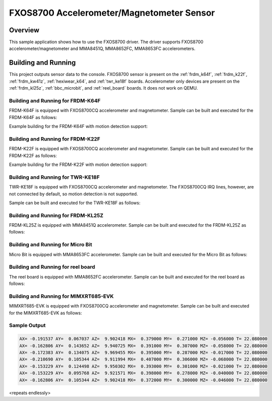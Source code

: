 .. _fxos8700:

FXOS8700 Accelerometer/Magnetometer Sensor
##########################################

Overview
********

This sample application shows how to use the FXOS8700 driver.
The driver supports FXOS8700 accelerometer/magnetometer and
MMA8451Q, MMA8652FC, MMA8653FC accelerometers.

Building and Running
********************

This project outputs sensor data to the console. FXOS8700
sensor is present on the :ref:`frdm_k64f`, :ref:`frdm_k22f`,
:ref:`frdm_kw41z`, :ref:`hexiwear_k64`, and :ref:`twr_ke18f` boards.
Accelerometer only devices are present on the :ref:`frdm_kl25z`,
:ref:`bbc_microbit`, and :ref:`reel_board` boards. It does not work on
QEMU.

Building and Running for FRDM-K64F
==================================
FRDM-K64F is equipped with FXOS8700CQ accelerometer and magnetometer.
Sample can be built and executed for the FRDM-K64F as follows:

.. zephyr-app-commands::
   :zephyr-app: samples/sensor/fxos8700
   :board: frdm_k64f
   :goals: build flash
   :compact:

Example building for the FRDM-K64F with motion detection support:

.. zephyr-app-commands::
   :zephyr-app: samples/sensor/fxos8700
   :board: frdm_k64f
   :conf: "prj.conf overlay-motion.conf"
   :goals: build flash
   :compact:

Building and Running for FRDM-K22F
==================================
FRDM-K22F is equipped with FXOS8700CQ accelerometer and magnetometer.
Sample can be built and executed for the FRDM-K22F as follows:

.. zephyr-app-commands::
   :zephyr-app: samples/sensor/fxos8700
   :board: frdm_k22f
   :goals: build flash
   :compact:

Example building for the FRDM-K22F with motion detection support:

.. zephyr-app-commands::
   :zephyr-app: samples/sensor/fxos8700
   :board: frdm_k22f
   :conf: "prj.conf overlay-motion.conf"
   :goals: build flash
   :compact:

Building and Running for TWR-KE18F
==================================
TWR-KE18F is equipped with FXOS8700CQ accelerometer and magnetometer.
The FXOS8700CQ IRQ lines, however, are not connected by default, so
motion detection is not supported.

Sample can be built and executed for the TWR-KE18F as follows:

.. zephyr-app-commands::
   :zephyr-app: samples/sensor/fxos8700
   :board: twr_ke18f
   :goals: build flash
   :compact:

Building and Running for FRDM-KL25Z
===================================
FRDM-KL25Z is equipped with MMA8451Q accelerometer.
Sample can be built and executed for the FRDM-KL25Z as follows:

.. zephyr-app-commands::
   :zephyr-app: samples/sensor/fxos8700
   :board: frdm_kl25z
   :conf: "prj_accel.conf"
   :goals: build flash
   :compact:

Building and Running for Micro Bit
==================================
Micro Bit is equipped with MMA8653FC accelerometer.
Sample can be built and executed for the Micro Bit as follows:

.. zephyr-app-commands::
   :zephyr-app: samples/sensor/fxos8700
   :board: bbc_microbit
   :conf: "prj_accel.conf"
   :goals: build flash
   :compact:

Building and Running for reel board
===================================
The reel board is equipped with MMA8652FC accelerometer.
Sample can be built and executed for the reel board as follows:

.. zephyr-app-commands::
   :zephyr-app: samples/sensor/fxos8700
   :board: reel_board
   :conf: "prj_accel.conf"
   :goals: build flash
   :compact:

Building and Running for MIMXRT685-EVK
======================================
MIMXRT685-EVK is equipped with FXOS8700CQ accelerometer and magnetometer.
Sample can be built and executed for the MIMXRT685-EVK as follows:

.. zephyr-app-commands::
   :zephyr-app: samples/sensor/fxos8700
   :board: mimxrt685_evk_cm33
   :goals: build flash
   :compact:

Sample Output
=============

.. code-block:: console

   AX= -0.191537 AY=  0.067037 AZ=  9.902418 MX=  0.379000 MY=  0.271000 MZ= -0.056000 T= 22.080000
   AX= -0.162806 AY=  0.143652 AZ=  9.940725 MX=  0.391000 MY=  0.307000 MZ= -0.058000 T= 22.080000
   AX= -0.172383 AY=  0.134075 AZ=  9.969455 MX=  0.395000 MY=  0.287000 MZ= -0.017000 T= 22.080000
   AX= -0.210690 AY=  0.105344 AZ=  9.911994 MX=  0.407000 MY=  0.306000 MZ= -0.068000 T= 22.080000
   AX= -0.153229 AY=  0.124498 AZ=  9.950302 MX=  0.393000 MY=  0.301000 MZ= -0.021000 T= 22.080000
   AX= -0.153229 AY=  0.095768 AZ=  9.921571 MX=  0.398000 MY=  0.278000 MZ= -0.040000 T= 22.080000
   AX= -0.162806 AY=  0.105344 AZ=  9.902418 MX=  0.372000 MY=  0.300000 MZ= -0.046000 T= 22.080000

<repeats endlessly>
